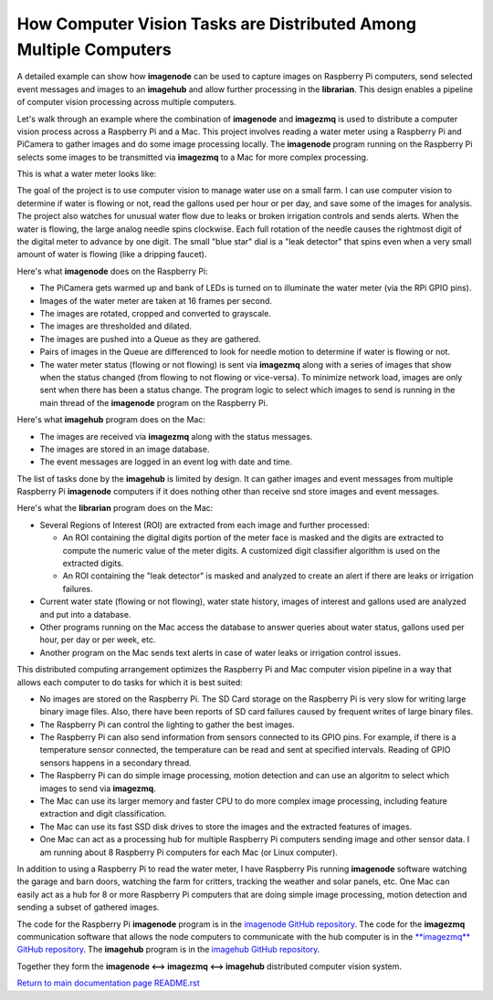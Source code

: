 ==================================================================
How Computer Vision Tasks are Distributed Among Multiple Computers
==================================================================

A detailed example can show how **imagenode** can be used to capture images on
Raspberry Pi computers, send selected event messages and images to an
**imagehub** and allow further processing in the **librarian**.
This design enables a pipeline of computer vision processing
across multiple computers.

Let's walk through an example where the combination of **imagenode** and
**imagezmq** is used to distribute a computer vision process across a Raspberry
Pi and a Mac. This project involves reading a water meter using a Raspberry Pi
and PiCamera to gather images and do some image processing locally. The
**imagenode** program running on the Raspberry Pi selects some images to be
transmitted via **imagezmq** to a Mac for more complex processing.

This is what a water meter looks like:

.. image:: images/water-meter.jpg

The goal of the project is to use computer vision to manage water use on a small
farm. I can use computer vision to determine if water is flowing or not, read
the gallons used per hour or per day, and save some of the images for analysis.
The project also watches for unusual water flow due to leaks or broken irrigation
controls and sends alerts. When the water is flowing, the large analog needle
spins clockwise. Each full rotation of the needle causes the rightmost
digit of the digital meter to advance by one digit. The small "blue star" dial
is a "leak detector" that spins even when a very small amount of water is
flowing (like a dripping faucet).

Here's what **imagenode** does on the Raspberry Pi:

- The PiCamera gets warmed up and bank of LEDs is turned on to illuminate the
  water meter (via the RPi GPIO pins).
- Images of the water meter are taken at 16 frames per second.
- The images are rotated, cropped and converted to grayscale.
- The images are thresholded and dilated.
- The images are pushed into a Queue as they are gathered.
- Pairs of images in the Queue are differenced to look for needle motion to
  determine if water is flowing or not.
- The water meter status (flowing or not flowing) is sent via **imagezmq**
  along with a series of images that show when the status changed (from flowing
  to not flowing or vice-versa). To minimize network load, images are only sent
  when there has been a status change. The program logic to select which images
  to send is running in the main thread of the **imagenode** program on the
  Raspberry Pi.

Here's what **imagehub** program does on the Mac:

- The images are received via **imagezmq** along with the status messages.
- The images are stored in an image database.
- The event messages are logged in an event log with date and time.

The list of tasks done by the **imagehub** is limited by design. It can gather
images and event messages from multiple Raspberry Pi **imagenode** computers
if it does nothing other than receive snd store images and event messages.

Here's what the **librarian** program does on the Mac:

- Several Regions of Interest (ROI) are extracted from each image and further
  processed:

  - An ROI containing the digital digits portion of the meter face is masked and
    the digits are extracted to compute the numeric value of the meter digits.
    A customized digit classifier algorithm is used on the extracted digits.
  - An ROI containing the "leak detector" is masked and analyzed to create
    an alert if there are leaks or irrigation failures.

- Current water state (flowing or not flowing), water state history, images of
  interest and gallons used are analyzed and put into a database.
- Other programs running on the Mac access the database to answer queries about
  water status, gallons used per hour, per day or per week, etc.
- Another program on the Mac sends text alerts in case of water leaks or irrigation
  control issues.

This distributed computing arrangement optimizes the Raspberry Pi and Mac
computer vision pipeline in a way that allows each computer to do tasks for
which it is best suited:

- No images are stored on the Raspberry Pi. The SD Card storage on the Raspberry
  Pi is very slow for writing large binary image files. Also, there have been
  reports of SD card failures caused by frequent writes of large binary files.
- The Raspberry Pi can control the lighting to gather the best images.
- The Raspberry Pi can also send information from sensors connected to its
  GPIO pins. For example, if there is a temperature sensor connected, the
  temperature can be read and sent at specified intervals. Reading of GPIO
  sensors happens in a secondary thread.
- The Raspberry Pi can do simple image processing, motion detection and can use
  an algoritm to select which images to send via **imagezmq**.
- The Mac can use its larger memory and faster CPU to do more complex image
  processing, including feature extraction and digit classification.
- The Mac can use its fast SSD disk drives to store the images and the extracted
  features of images.
- One Mac can act as a processing hub for multiple Raspberry Pi computers
  sending image and other sensor data. I am running about 8 Raspberry Pi
  computers for each Mac (or Linux computer).

In addition to using a Raspberry Pi to read the water meter, I have Raspberry
Pis running **imagenode** software watching the garage and barn doors, watching the farm
for critters, tracking the weather and solar panels, etc. One Mac can easily
act as a hub for 8 or more Raspberry Pi computers that are doing simple image
processing, motion detection and sending a subset of gathered images.

The code for the Raspberry Pi **imagenode** program is in the
`imagenode GitHub repository <https://github.com/jeffbass/imagenode.git>`_.
The code for the **imagezmq** communication software that allows the node
computers to communicate with the hub computer is in the
`**imagezmq** GitHub repository <https://github.com/jeffbass/imagezmq>`_.
The **imagehub** program is in the
`imagehub GitHub repository <https://github.com/jeffbass/imagehub>`_.

Together they form the **imagenode <--> imagezmq <--> imagehub** distributed
computer vision system.

`Return to main documentation page README.rst <../README.rst>`_
